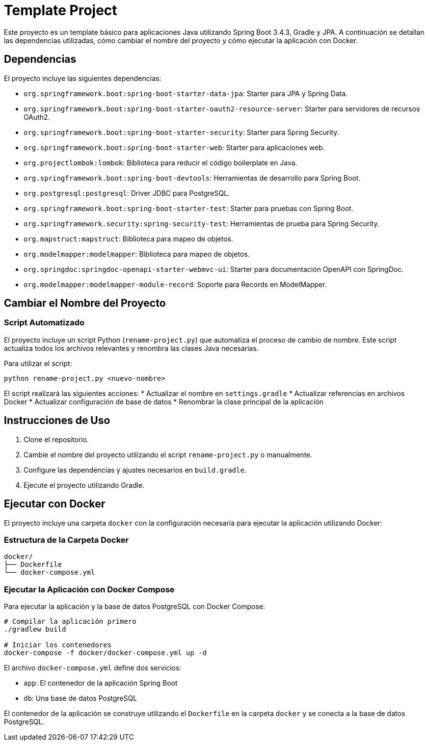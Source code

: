 = Template Project

Este proyecto es un template básico para aplicaciones Java utilizando Spring Boot 3.4.3, Gradle y JPA. A continuación se detallan las dependencias utilizadas, cómo cambiar el nombre del proyecto y cómo ejecutar la aplicación con Docker.

== Dependencias

El proyecto incluye las siguientes dependencias:

* `org.springframework.boot:spring-boot-starter-data-jpa`: Starter para JPA y Spring Data.
* `org.springframework.boot:spring-boot-starter-oauth2-resource-server`: Starter para servidores de recursos OAuth2.
* `org.springframework.boot:spring-boot-starter-security`: Starter para Spring Security.
* `org.springframework.boot:spring-boot-starter-web`: Starter para aplicaciones web.
* `org.projectlombok:lombok`: Biblioteca para reducir el código boilerplate en Java.
* `org.springframework.boot:spring-boot-devtools`: Herramientas de desarrollo para Spring Boot.
* `org.postgresql:postgresql`: Driver JDBC para PostgreSQL.
* `org.springframework.boot:spring-boot-starter-test`: Starter para pruebas con Spring Boot.
* `org.springframework.security:spring-security-test`: Herramientas de prueba para Spring Security.
* `org.mapstruct:mapstruct`: Biblioteca para mapeo de objetos.
* `org.modelmapper:modelmapper`: Biblioteca para mapeo de objetos.
* `org.springdoc:springdoc-openapi-starter-webmvc-ui`: Starter para documentación OpenAPI con SpringDoc.
* `org.modelmapper:modelmapper-module-record`: Soporte para Records en ModelMapper.

== Cambiar el Nombre del Proyecto

=== Script Automatizado

El proyecto incluye un script Python (`rename-project.py`) que automatiza el proceso de cambio de nombre. Este script actualiza todos los archivos relevantes y renombra las clases Java necesarias.

Para utilizar el script:

[source,bash]
----
python rename-project.py <nuevo-nombre>
----

El script realizará las siguientes acciones:
* Actualizar el nombre en `settings.gradle`
* Actualizar referencias en archivos Docker
* Actualizar configuración de base de datos
* Renombrar la clase principal de la aplicación

== Instrucciones de Uso

1. Clone el repositorio.
2. Cambie el nombre del proyecto utilizando el script `rename-project.py` o manualmente.
3. Configure las dependencias y ajustes necesarios en `build.gradle`.
4. Ejecute el proyecto utilizando Gradle.

== Ejecutar con Docker

El proyecto incluye una carpeta `docker` con la configuración necesaria para ejecutar la aplicación utilizando Docker:

=== Estructura de la Carpeta Docker
[source]
----
docker/
├── Dockerfile
└── docker-compose.yml
----

=== Ejecutar la Aplicación con Docker Compose

Para ejecutar la aplicación y la base de datos PostgreSQL con Docker Compose:

[source,bash]
----
# Compilar la aplicación primero
./gradlew build

# Iniciar los contenedores
docker-compose -f docker/docker-compose.yml up -d
----

El archivo `docker-compose.yml` define dos servicios:

* `app`: El contenedor de la aplicación Spring Boot
* `db`: Una base de datos PostgreSQL

El contenedor de la aplicación se construye utilizando el `Dockerfile` en la carpeta `docker` y se conecta a la base de datos PostgreSQL.